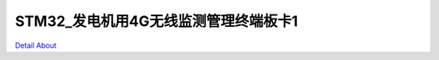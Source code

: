STM32_发电机用4G无线监测管理终端板卡1 
===================================

.. image:: ./POWER_MONITOR01_V10_TOP1.JPG

.. image:: ./POWER_MONITOR01_V10_TOP2.JPG

.. image:: ./POWER_MONITOR01_V10_BOT1.JPG

.. image:: ./POWER_MONITOR01_V10_BOT2.JPG

`Detail About <https://allwinwaydocs.readthedocs.io/zh-cn/latest/about.html#about>`_